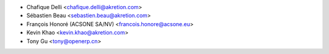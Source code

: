 * Chafique Delli <chafique.delli@akretion.com>
* Sébastien Beau <sebastien.beau@akretion.com>
* François Honoré (ACSONE SA/NV) <francois.honore@acsone.eu>
* Kevin Khao <kevin.khao@akretion.com>
* Tony Gu <tony@openerp.cn>
